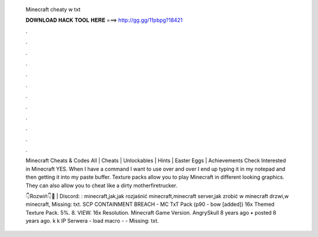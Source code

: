   Minecraft cheaty w txt
  
  
  
  𝐃𝐎𝐖𝐍𝐋𝐎𝐀𝐃 𝐇𝐀𝐂𝐊 𝐓𝐎𝐎𝐋 𝐇𝐄𝐑𝐄 ===> http://gg.gg/11pbpg?18421
  
  
  
  .
  
  
  
  .
  
  
  
  .
  
  
  
  .
  
  
  
  .
  
  
  
  .
  
  
  
  .
  
  
  
  .
  
  
  
  .
  
  
  
  .
  
  
  
  .
  
  
  
  .
  
  Minecraft Cheats & Codes All | Cheats | Unlockables | Hints | Easter Eggs | Achievements Check  Interested in Minecraft  YES. When I have a command I want to use over and over I end up typing it in my notepad and then getting it into my paste buffer. Texture packs allow you to play Minecraft in different looking graphics. They can also allow you to cheat like a dirty motherfiretrucker.
  
  👇Rozwiń👇💬 | Discord: : minecraft,jak,jak rozjaśnić minecraft,minecraft server,jak zrobić w minecraft drzwi,w minecraft, Missing: txt. SCP CONTAINMENT BREACH - MC TxT Pack (p90 - bow [added]) 16x Themed Texture Pack. 5%. 8. VIEW. 16x Resolution. Minecraft Game Version. AngrySkull 8 years ago • posted 8 years ago. k k  IP Serwera - load macro -  -  Missing: txt.
